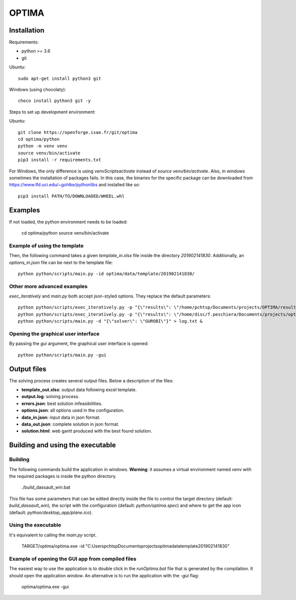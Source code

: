 OPTIMA
**************************

Installation
====================

Requirements:

* python >= 3.6
* git

Ubuntu::

    sudo apt-get install python3 git

Windows (using chocolaty)::

    choco install python3 git -y

Steps to set up development environment:

Ubuntu::

    git clone https://openforge.isae.fr/git/optima
    cd optima/python
    python -m venv venv
    source venv/bin/activate
    pip3 install -r requirements.txt

For Windows, the only difference is using `venv\Scripts\activate` instead of `source venv/bin/activate`.
Also, in windows sometimes the installation of packages fails. In this case, the binaries for the specific package can be downloaded from https://www.lfd.uci.edu/~gohlke/pythonlibs and installed like so::

    pip3 install PATH/TO/DOWNLOADED/WHEEL.whl


Examples
==========

If not loaded, the python environment needs to be loaded:

    cd optima/python
    source venv/bin/activate

Example of using the template
----------------------------------

Then, the following command takes a given `template_in.xlsx` file inside the directory `201902141830`. Additionally, an `options_in.json` file can be next to the template file::

    python python/scripts/main.py -id optima/data/template/201902141830/

Other more advanced examples
----------------------------------

`exec_iteratively` and `main.py` both accept json-styled options. They replace the default parameters::

    python python/scripts/exec_iteratively.py -p "{\"results\": \"/home/pchtsp/Documents/projects/OPTIMA/results/\"}" -d "{\"solver\": \"CPLEX\"}" > log.txt &
    python python/scripts/exec_iteratively.py -p "{\"results\": \"/home/disc/f.peschiera/Documents/projects/optima/results/clust1_20181015/\"}" -d "{\"solver\": \"CPLEX\"}" > log_20181015.txt &
    python python/scripts/main.py -d "{\"solver\": \"GUROBI\"}" > log.txt &

Opening the graphical user interface
--------------------------------------

By passing the `gui` argument, the graphical user interface is opened::

    python python/scripts/main.py -gui


Output files
====================

The solving process creates several output files. Below a description of the files:

* **template_out.xlsx**:  output data following excel template.
* **output.log**:  solving process.
* **errors.json**:  best solution infeasibilities.
* **options.json**: all options used in the configuration.
* **data_in.json**: input data in json format.
* **data_out.json**: complete solution in json format.
* **solution.html**: web gantt produced with the best found solution.

Building and using the executable
==================================

Building
-----------

The following commands build the application in windows. **Warning**: it assumes a virtual environment named `venv` with the required packages is inside the python directory.

    ./build_dassault_win.bat

This file has some parameters that can be edited directly inside the file to control the target directory (default: `build_dassault_win`), the script with the configuration (default: `python/optima.spec`) and where to get the app icon (default: `python/desktop_app/plane.ico`).

Using the executable
----------------------

It's equivalent to calling the `main.py` script.

    TARGET/optima/optima.exe -id "C:\Users\pchtsp\Documents\projects\optima\data\template\201902141830\"

Example of opening the GUI app from compiled files
---------------------------------------------------

The easiest way to use the application is to double click in the `runOptima.bat` file that is generated by the compilation. It should open the application window.
An alternative is to run the application with the `-gui` flag:

    optima/optima.exe -gui
